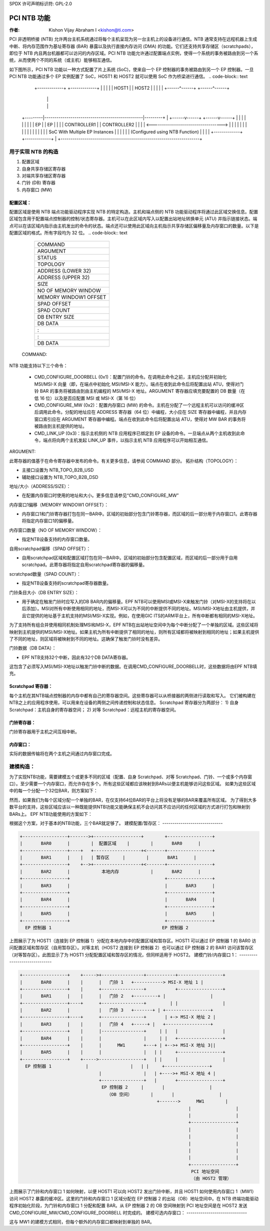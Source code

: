 SPDX 许可声明标识符: GPL-2.0

=================
PCI NTB 功能
=================

:作者: Kishon Vijay Abraham I <kishon@ti.com>

PCI 非透明桥接 (NTB) 允许两台主机系统通过将每个主机呈现为另一台主机上的设备进行通信。NTB 通常支持在远程机器上生成中断、将内存范围作为基址寄存器 (BAR) 暴露以及执行直接内存访问 (DMA) 的功能。它们还支持共享存储区（scratchpads），即位于 NTB 内且两台机器都可以访问的内存区域。PCI NTB 功能允许通过配置端点实例，使得一个系统的事务被路由到另一个系统，从而使两个不同的系统（或主机）能够相互通信。

如下图所示，PCI NTB 功能以一种方式配置了片上系统 (SoC)，使来自一个 EP 控制器的事务被路由到另一个 EP 控制器。一旦 PCI NTB 功能通过多个 EP 实例配置了 SoC，HOST1 和 HOST2 就可以使用 SoC 作为桥梁进行通信。
.. code-block:: text

    +-------------+                                   +-------------+
    |             |                                   |             |
    |    HOST1    |                                   |    HOST2    |
    |             |                                   |             |
    +------^------+                                   +------^------+
           |                                                 |
           |                                                 |
 +---------|-------------------------------------------------|---------+
 |  +------v------+                                   +------v------+  |
 |  |             |                                   |             |  |
 |  |     EP      |                                   |     EP      |  |
 |  | CONTROLLER1 |                                   | CONTROLLER2 |  |
 |  |             <----------------------------------->             |  |
 |  |             |                                   |             |  |
 |  |             |                                   |             |  |
 |  |             |  SoC With Multiple EP Instances   |             |  |
 |  |             |  (Configured using NTB Function)  |             |  |
 |  +-------------+                                   +-------------+  |
 +---------------------------------------------------------------------+

用于实现 NTB 的构造
====================

1) 配置区域
2) 自身共享存储区寄存器
3) 对端共享存储区寄存器
4) 门铃 (DB) 寄存器
5) 内存窗口 (MW)

配置区域：
--------------

配置区域是使用 NTB 端点功能驱动程序实现 NTB 的特定构造。主机和端点侧的 NTB 功能驱动程序将通过此区域交换信息。配置区域包含用于配置端点控制器的控制/状态寄存器。主机可以在此区域内写入以配置出站地址转换单元 (ATU) 并指示链接状态。端点可以在该区域内指示由主机发出的命令的状态。端点还可以使用此区域向主机指示共享存储区偏移量及内存窗口的数量。以下是配置区域的格式。所有字段均为 32 位。
.. code-block:: text

	+------------------------+
	|         COMMAND        |
	+------------------------+
	|         ARGUMENT       |
	+------------------------+
	|         STATUS         |
	+------------------------+
	|         TOPOLOGY       |
	+------------------------+
	|    ADDRESS (LOWER 32)  |
	+------------------------+
	|    ADDRESS (UPPER 32)  |
	+------------------------+
	|           SIZE         |
	+------------------------+
	|   NO OF MEMORY WINDOW  |
	+------------------------+
	|  MEMORY WINDOW1 OFFSET |
	+------------------------+
	|       SPAD OFFSET      |
	+------------------------+
	|        SPAD COUNT      |
	+------------------------+
	|      DB ENTRY SIZE     |
	+------------------------+
	|         DB DATA        |
	+------------------------+
	|            :           |
	+------------------------+
	|            :           |
	+------------------------+
	|         DB DATA        |
	+------------------------+

  COMMAND:

NTB 功能支持以下三个命令：

  - CMD_CONFIGURE_DOORBELL (0x1)：配置门铃的命令。在调用此命令之前，主机应分配并初始化 MSI/MSI-X 向量（即，在端点中初始化 MSI/MSI-X 能力）。端点在收到此命令后将配置出站 ATU，使得对门铃 BAR 的事务将被路由到由主机编程的 MSI/MSI-X 地址。ARGUMENT 寄存器应填充要配置的 DB 数量（在低 16 位）以及是否应配置 MSI 或 MSI-X（第 16 位）
  - CMD_CONFIGURE_MW (0x2)：配置内存窗口 (MW) 的命令。主机在分配了一个远程主机可以访问的缓冲区后调用此命令。分配的地址应在 ADDRESS 寄存器（64 位）中编程，大小应在 SIZE 寄存器中编程，并且内存窗口索引应在 ARGUMENT 寄存器中编程。端点在收到此命令后将配置出站 ATU，使得对 MW BAR 的事务将被路由到主机提供的地址。
  - CMD_LINK_UP (0x3)：指示主机侧的 NTB 应用程序已绑定到 EP 设备的命令。一旦端点从两个主机收到此命令，端点将向两个主机发起 LINK_UP 事件，以指示主机 NTB 应用程序可以开始相互通信。
  
ARGUMENT:

此寄存器的值基于在命令寄存器中发布的命令。有关更多信息，请参阅 COMMAND 部分。
拓扑结构（TOPOLOGY）：

- 主接口设置为 NTB_TOPO_B2B_USD
- 辅助接口设置为 NTB_TOPO_B2B_DSD

地址/大小（ADDRESS/SIZE）：

- 在配置内存窗口时使用的地址和大小。更多信息请参见“CMD_CONFIGURE_MW”

内存窗口1偏移（MEMORY WINDOW1 OFFSET）：

- 内存窗口1和门铃寄存器打包在同一BAR中。区域的初始部分包含门铃寄存器，而区域的后一部分用于内存窗口1。此寄存器将指定内存窗口1的偏移量。

内存窗口数量（NO OF MEMORY WINDOW）：

- 指定NTB设备支持的内存窗口数量。

自用scratchpad偏移（SPAD OFFSET）：

- 自用scratchpad区域和配置区域打包在同一BAR中。区域的初始部分包含配置区域，而区域的后一部分用于自用scratchpad。此寄存器将指定自用scratchpad寄存器的偏移量。

scratchpad数量（SPAD COUNT）：

- 指定NTB设备支持的scratchpad寄存器数量。

门铃条目大小（DB ENTRY SIZE）：

- 用于确定在触发门铃时应写入的DB BAR内的偏移量。EPF NTB可以使用MSI或MSI-X来触发门铃（对MSI-X的支持将在以后添加）。MSI对所有中断使用相同的地址，而MSI-X可以为不同的中断提供不同的地址。MSI/MSI-X地址由主机提供，并且它提供的地址基于主机支持的MSI/MSI-X实现。例如，在使用GIC ITS的ARM平台上，所有中断都有相同的MSI-X地址。
为了支持所有组合并使用相同机制处理MSI和MSI-X，EPF NTB在出站地址空间中为每个中断分配了一个单独的区域。这些区域将映射到主机提供的MSI/MSI-X地址。如果主机为所有中断提供了相同的地址，则所有区域都将被映射到相同的地址；如果主机提供了不同的地址，则区域将被映射到不同的地址。这确保了触发门铃时没有差异。

门铃数据（DB DATA）：

- EPF NTB支持32个中断，因此有32个DB DATA寄存器。
这包含了必须写入MSI/MSI-X地址以触发门铃中断的数据。在调用CMD_CONFIGURE_DOORBELL时，这些数据将由EPF NTB填充。

Scratchpad 寄存器：
---------------------
每个主机在其NTB端点控制器的内存中都有自己的寄存器空间。这些寄存器可以从桥接器的两侧进行读取和写入。
它们被构建在NTB之上的应用程序使用，可以用来在设备的两侧之间传递控制和状态信息。
Scratchpad 寄存器分为两部分：
1) 自身 Scratchpad：主机自身的寄存器空间；
2) 对等 Scratchpad：远程主机的寄存器空间。

门铃寄存器：
-------------------
门铃寄存器用于主机之间互相中断。

内存窗口：
------------------
实际的数据传输将在两个主机之间通过内存窗口完成。

建模构造：
====================
为了实现NTB功能，需要建模五个或更多不同的区域（配置、自身 Scratchpad、对等 Scratchpad、门铃、一个或多个内存窗口）。至少需要一个内存窗口，而允许存在多个。所有这些区域都应该映射到BARs以便主机能够访问这些区域。
如果为这些区域中的每一个分配一个32位BAR，则方案如下：

======  ===============
BAR 编号  使用的构造
======  ===============
BAR0    配置区域
BAR1    自身 Scratchpad
BAR2    对等 Scratchpad
BAR3    门铃
BAR4    内存窗口1
BAR5    内存窗口2
======  ===============

然而，如果我们为每个区域分配一个单独的BAR，在仅支持64位BAR的平台上将没有足够的BAR来覆盖所有区域。
为了得到大多数平台的支持，这些区域应该以一种既能提供NTB功能又能确保主机不会访问其不应访问的任何区域的方式进行打包和映射到BARs上。
EPF NTB功能使用的方案如下：

======  ===============================
BAR 编号  使用的构造
======  ===============================
BAR0    配置区域 + 自身 Scratchpad
BAR1    对等 Scratchpad
BAR2    门铃 + 内存窗口1
BAR3    内存窗口2
BAR4    内存窗口3
BAR5    内存窗口4
======  ===============================

根据这个方案，对于基本的NTB功能，三个BAR就足够了。
建模配置/暂存区：
------------------------------

.. code-block:: text

 +-----------------+------->+------------------+        +-----------------+
 |       BAR0      |        |  配置区域    |        |       BAR0      |
 +-----------------+----+   +------------------+<-------+-----------------+
 |       BAR1      |    |   | 暂存区     |        |       BAR1      |
 +-----------------+    +-->+------------------+<-------+-----------------+
 |       BAR2      |            本地内存            |       BAR2      |
 +-----------------+                                    +-----------------+
 |       BAR3      |                                    |       BAR3      |
 +-----------------+                                    +-----------------+
 |       BAR4      |                                    |       BAR4      |
 +-----------------+                                    +-----------------+
 |       BAR5      |                                    |       BAR5      |
 +-----------------+                                    +-----------------+
   EP 控制器 1                                          EP 控制器 2

上图展示了为 HOST1（连接到 EP 控制器 1）分配在本地内存中的配置区域和暂存区。HOST1 可以通过 EP 控制器 1 的 BAR0 访问配置区域和暂存区（自用暂存区）。对等主机（HOST2 连接到 EP 控制器 2）也可以通过 EP 控制器 2 的 BAR1 访问该暂存区（对等暂存区）。此图显示了为 HOST1 分配配置区域和暂存区的情况，但同样适用于 HOST2。
建模门铃/内存窗口 1：
------------------------------

.. code-block:: text

 +-----------------+    +----->+----------------+-----------+-----------------+
 |       BAR0      |    |      |   门铃 1   +-----------> MSI-X 地址 1 |
 +-----------------+    |      +----------------+           +-----------------+
 |       BAR1      |    |      |   门铃 2   +---------+ |                 |
 +-----------------+----+      +----------------+         | |                 |
 |       BAR2      |           |   门铃 3   +-------+ | +-----------------+
 +-----------------+----+      +----------------+       | +-> MSI-X 地址 2 |
 |       BAR3      |    |      |   门铃 4   +-----+ |   +-----------------+
 +-----------------+    |      |----------------+     | |   |                 |
 |       BAR4      |    |      |                |     | |   +-----------------+
 +-----------------+    |      |      MW1       +---+ | +-->+ MSI-X 地址 3||
 |       BAR5      |    |      |                |   | |     +-----------------+
 +-----------------+    +----->-----------------+   | |     |                 |
   EP 控制器 1             |                |   | |     +-----------------+
                               |                |   | +---->+ MSI-X 地址 4 |
                               +----------------+   |       +-----------------+
                                EP 控制器 2     |       |                 |
                                  （OB 空间）       |       |                 |
                                                     +------->      MW1        |
                                                                 |                 |
                                                                 |                 |
                                                                 +-----------------+
                                                                 |                 |
                                                                 |                 |
                                                                 |                 |
                                                                 |                 |
                                                                 |                 |
                                                                 +-----------------+
                                                                  PCI 地址空间
                                                                  （由 HOST2 管理）

上图展示了门铃和内存窗口 1 如何映射，以便 HOST1 可以向 HOST2 发出门铃中断，并且 HOST1 如何使用内存窗口 1（MW1）访问 HOST2 暴露的缓冲区。这里的门铃和内存窗口 1 区域分配在 EP 控制器 2 的出站（OB）地址空间中。在 NTB 终端功能驱动程序初始化阶段，为门铃和内存窗口 1 分配和配置 BAR。从 EP 控制器 2 的 OB 空间映射到 PCI 地址空间是在 HOST2 发送 CMD_CONFIGURE_MW/CMD_CONFIGURE_DOORBELL 时完成的。
建模可选内存窗口：
------------------------------

这与 MW1 的建模方式相同，但每个额外的内存窗口都映射到单独的 BAR。
